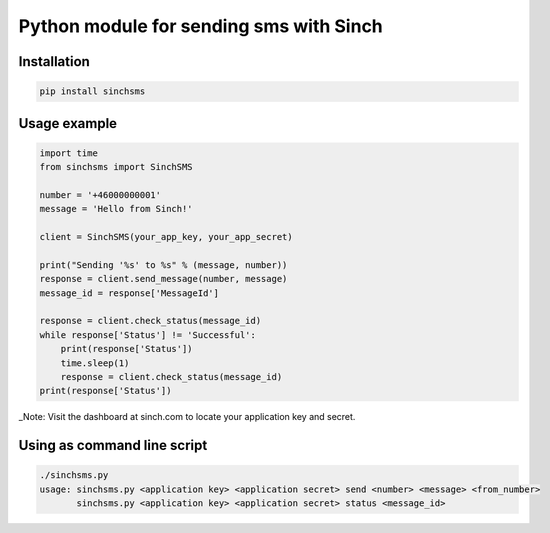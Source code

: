 Python module for sending sms with Sinch
----------------------------------------

Installation
~~~~~~~~~~~~

.. code:: bash

    pip install sinchsms

Usage example
~~~~~~~~~~~~~

.. code:: python

    import time
    from sinchsms import SinchSMS

    number = '+46000000001'
    message = 'Hello from Sinch!'

    client = SinchSMS(your_app_key, your_app_secret)

    print("Sending '%s' to %s" % (message, number))
    response = client.send_message(number, message)
    message_id = response['MessageId']

    response = client.check_status(message_id)
    while response['Status'] != 'Successful':
        print(response['Status'])
        time.sleep(1)
        response = client.check_status(message_id)
    print(response['Status'])

\_Note: Visit the dashboard at sinch.com to locate your application key
and secret.

Using as command line script
~~~~~~~~~~~~~~~~~~~~~~~~~~~~

.. code:: bash

    ./sinchsms.py
    usage: sinchsms.py <application key> <application secret> send <number> <message> <from_number>
           sinchsms.py <application key> <application secret> status <message_id>

